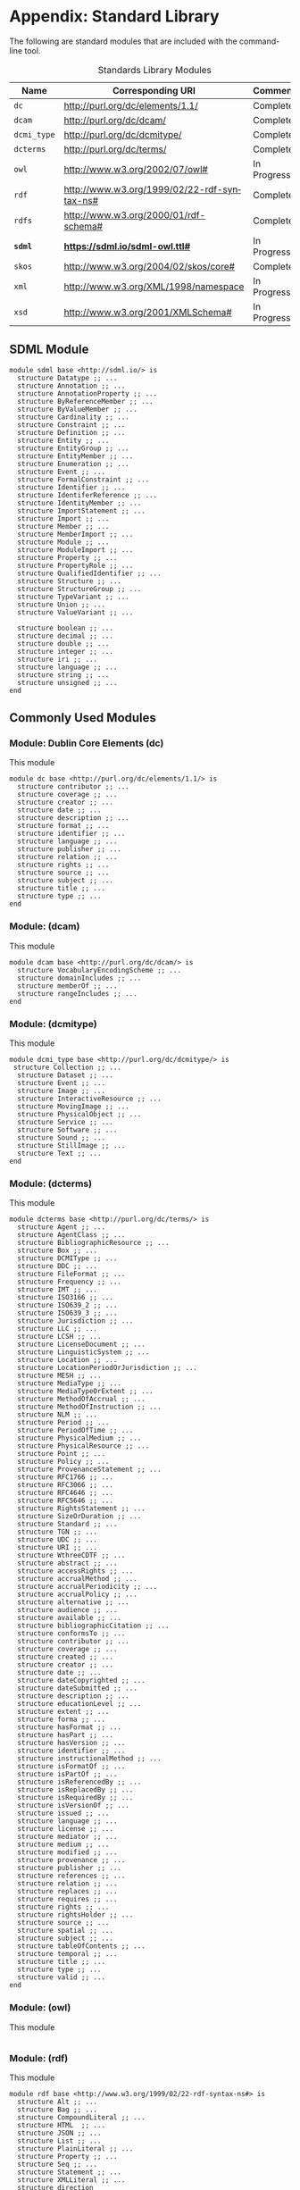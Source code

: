 #+LANGUAGE: en
#+STARTUP: overview hidestars inlineimages entitiespretty

* Appendix: Standard Library

The following are standard modules that are included with the command-line tool.

#+NAME: tbl:std-library
#+CAPTION: Standards Library Modules
| Name         | Corresponding URI                             | Comment     |
|--------------+-----------------------------------------------+-------------|
| =dc=           | <http://purl.org/dc/elements/1.1/>            | Complete    |
| =dcam=         | <http://purl.org/dc/dcam/>                    | Complete    |
| =dcmi_type=    | <http://purl.org/dc/dcmitype/>                | Complete    |
| =dcterms=      | <http://purl.org/dc/terms/>                   | Complete    |
| =owl=          | <http://www.w3.org/2002/07/owl#>              | In Progress |
| =rdf=          | <http://www.w3.org/1999/02/22-rdf-syntax-ns#> | Complete    |
| =rdfs=         | <http://www.w3.org/2000/01/rdf-schema#>       | Complete    |
| *=sdml=*       | *<https://sdml.io/sdml-owl.ttl#>*               | In Progress |
| =skos=         | <http://www.w3.org/2004/02/skos/core#>        | Complete    |
| =xml=          | <http://www.w3.org/XML/1998/namespace>        | In Progress |
| =xsd=          | <http://www.w3.org/2001/XMLSchema#>           | In Progress |

** SDML Module


#+BEGIN_SRC sdml :noeval
module sdml base <http://sdml.io/> is
  structure Datatype ;; ...
  structure Annotation ;; ...
  structure AnnotationProperty ;; ...
  structure ByReferenceMember ;; ...
  structure ByValueMember ;; ...
  structure Cardinality ;; ...
  structure Constraint ;; ...
  structure Definition ;; ...
  structure Entity ;; ...
  structure EntityGroup ;; ...
  structure EntityMember ;; ...
  structure Enumeration ;; ...
  structure Event ;; ...
  structure FormalConstraint ;; ...
  structure Identifier ;; ...
  structure IdentiferReference ;; ...
  structure IdentityMember ;; ...
  structure ImportStatement ;; ...
  structure Import ;; ...
  structure Member ;; ...
  structure MemberImport ;; ...
  structure Module ;; ...
  structure ModuleImport ;; ...
  structure Property ;; ...
  structure PropertyRole ;; ...
  structure QualifiedIdentifier ;; ...
  structure Structure ;; ...
  structure StructureGroup ;; ...
  structure TypeVariant ;; ...
  structure Union ;; ...
  structure ValueVariant ;; ...

  structure boolean ;; ...
  structure decimal ;; ...
  structure double ;; ...
  structure integer ;; ...
  structure iri ;; ...
  structure language ;; ...
  structure string ;; ...
  structure unsigned ;; ...
end
#+END_SRC

** Commonly Used Modules

*** Module: Dublin Core Elements (dc)

This module 

#+BEGIN_SRC sdml :noeval
module dc base <http://purl.org/dc/elements/1.1/> is
  structure contributor ;; ...
  structure coverage ;; ...
  structure creator ;; ...
  structure date ;; ...
  structure description ;; ...
  structure format ;; ...
  structure identifier ;; ...
  structure language ;; ...
  structure publisher ;; ...
  structure relation ;; ...
  structure rights ;; ...
  structure source ;; ...
  structure subject ;; ...
  structure title ;; ...
  structure type ;; ...
end
#+END_SRC

*** Module:  (dcam)

This module 

#+BEGIN_SRC sdml :noeval
module dcam base <http://purl.org/dc/dcam/> is
  structure VocabularyEncodingScheme ;; ...
  structure domainIncludes ;; ...
  structure memberOf ;; ...
  structure rangeIncludes ;; ...
end
#+END_SRC

*** Module:  (dcmi\under{}type)

This module 

#+BEGIN_SRC sdml :noeval
module dcmi_type base <http://purl.org/dc/dcmitype/> is
 structure Collection ;; ...
  structure Dataset ;; ...
  structure Event ;; ...
  structure Image ;; ...
  structure InteractiveResource ;; ...
  structure MovingImage ;; ...
  structure PhysicalObject ;; ...
  structure Service ;; ...
  structure Software ;; ...
  structure Sound ;; ...
  structure StillImage ;; ...
  structure Text ;; ...
end
#+END_SRC

*** Module:  (dcterms)

This module 

#+BEGIN_SRC sdml :noeval
module dcterms base <http://purl.org/dc/terms/> is
  structure Agent ;; ...
  structure AgentClass ;; ...
  structure BibliographicResource ;; ...
  structure Box ;; ...
  structure DCMIType ;; ...
  structure DDC ;; ...
  structure FileFormat ;; ...
  structure Frequency ;; ...
  structure IMT ;; ...
  structure ISO3166 ;; ...
  structure ISO639_2 ;; ...
  structure ISO639_3 ;; ...
  structure Jurisdiction ;; ...
  structure LLC ;; ...
  structure LCSH ;; ...
  structure LicenseDocument ;; ...
  structure LinguisticSystem ;; ...
  structure Location ;; ...
  structure LocationPeriodOrJurisdiction ;; ...
  structure MESH ;; ...
  structure MediaType ;; ...
  structure MediaTypeOrExtent ;; ...
  structure MethodOfAccrual ;; ...
  structure MethodOfInstruction ;; ...
  structure NLM ;; ...
  structure Period ;; ...
  structure PeriodOfTime ;; ...
  structure PhysicalMedium ;; ...
  structure PhysicalResource ;; ...
  structure Point ;; ...
  structure Policy ;; ...
  structure ProvenanceStatement ;; ...
  structure RFC1766 ;; ...
  structure RFC3066 ;; ...
  structure RFC4646 ;; ...
  structure RFC5646 ;; ...
  structure RightsStatement ;; ...
  structure SizeOrDuration ;; ...
  structure Standard ;; ...
  structure TGN ;; ...
  structure UDC ;; ...
  structure URI ;; ...
  structure WthreeCDTF ;; ...
  structure abstract ;; ...
  structure accessRights ;; ...
  structure accrualMethod ;; ...
  structure accrualPeriodicity ;; ...
  structure accrualPolicy ;; ...
  structure alternative ;; ...
  structure audience ;; ...
  structure available ;; ...
  structure bibliographicCitation ;; ...
  structure conformsTo ;; ...
  structure contributor ;; ...
  structure coverage ;; ...
  structure created ;; ...
  structure creator ;; ...
  structure date ;; ...
  structure dateCopyrighted ;; ...
  structure dateSubmitted ;; ...
  structure description ;; ...
  structure educationLevel ;; ...
  structure extent ;; ...
  structure forma ;; ...
  structure hasFormat ;; ...
  structure hasPart ;; ...
  structure hasVersion ;; ...
  structure identifier ;; ...
  structure instructionalMethod ;; ...
  structure isFormatOf ;; ...
  structure isPartOf ;; ...
  structure isReferencedBy ;; ...
  structure isReplacedBy ;; ...
  structure isRequiredBy ;; ...
  structure isVersionOf ;; ...
  structure issued ;; ...
  structure language ;; ...
  structure license ;; ...
  structure mediator ;; ...
  structure medium ;; ...
  structure modified ;; ...
  structure provenance ;; ...
  structure publisher ;; ...
  structure references ;; ...
  structure relation ;; ...
  structure replaces ;; ...
  structure requires ;; ...
  structure rights ;; ...
  structure rightsHolder ;; ...
  structure source ;; ...
  structure spatial ;; ...
  structure subject ;; ...
  structure tableOfContents ;; ...
  structure temporal ;; ...
  structure title ;; ...
  structure type ;; ...
  structure valid ;; ...
end
#+END_SRC

*** Module:  (owl)

This module 

#+BEGIN_SRC sdml :noeval
#+END_SRC

*** Module:  (rdf)

This module 

#+BEGIN_SRC sdml :noeval
module rdf base <http://www.w3.org/1999/02/22-rdf-syntax-ns#> is
  structure Alt ;; ...
  structure Bag ;; ...
  structure CompoundLiteral ;; ...
  structure HTML  ;; ...
  structure JSON ;; ...
  structure List ;; ...
  structure PlainLiteral ;; ...
  structure Property ;; ...
  structure Seq ;; ...
  structure Statement ;; ...
  structure XMLLiteral ;; ...
  structure direction
  structure first ;; ...
  structure langString ;; ...
  structure language ;; ...
  structure nil ;; ...
  structure object ;; ...
  structure predicate ;; ...
  structure rest ;; ...
  structure subject ;; ...
  structure type ;; ...
  structure value ;; ...
end
#+END_SRC

*** Module:  (rdfs)

This module 

#+BEGIN_SRC sdml :noeval
module rdfs base <http://www.w3.org/2000/01/rdf-schema#> is
  structure Class ;; ...
  structure Container ;; ...
  structure ContainerMembershipProperty  ;; ...
  structure Datatype ;; ...
  structure Literal ;; ...
  structure Resource ;; ...
  structure comment ;; ...
  structure domain ;; ...
  structure isDefinedBy ;; ...
  structure label ;; ...
  structure member ;; ...
  structure range ;; ...
  structure seeAlso ;; ...
  structure subClassOf ;; ...
  structure subPropertyOf ;; ...
end
#+END_SRC

*** Module:  (skos)

This module 

#+BEGIN_SRC sdml :noeval
module skos base <http://www.w3.org/2004/02/skos/core#> is
  structure Collection  ;; ...
  structure Concept ;; ...
  structure ConceptScheme ;; ...
  structure OrderedCollection ;; ...
  structure altLabel ;; ...
  structure broadMatch ;; ...
  structure broader ;; ...
  structure broaderTransitive ;; ...
  structure changeNote ;; ...
  structure closeMatch ;; ...
  structure definition ;; ...
  structure editorialNote ;; ...
  structure exactMatch ;; ...
  structure example ;; ...
  structure hasTopConcept ;; ...
  structure hiddenLabel ;; ...
  structure historyNote ;; ...
  structure inScheme ;; ...
  structure mappingRelation ;; ...
  structure member ;; ...
  structure memberList ;; ...
  structure narrowMatch ;; ...
  structure narrower ;; ...
  structure narrowerTransitive ;; ...
  structure notation ;; ...
  structure note ;; ...
  structure prefLabel ;; ...
  structure related ;; ...
  structure relatedMatch ;; ...
  structure scopeNote ;; ...
  structure semanticRelation ;; ...
  structure topConceptOf ;; ...
end
#+END_SRC

*** Module:  (xml)

This module 

#+BEGIN_SRC sdml :noeval
#+END_SRC

*** Module:  (xsd)

This module 

#+BEGIN_SRC sdml :noeval
#+END_SRC

** Constraint Language Library

Note that all of the predicates, relations, and functions in this section exist within the ~sdml~ module scope but
qualification is optional unless the application is ambiguous in a particular context.

*** The Type ~Type~

*Class: Type*

#+BEGIN_EXAMPLE
def Type(_) -> boolean
#+END_EXAMPLE

Returns ~true~ if the passed value is a ~Type~, else ~false~.

#+BEGIN_EXAMPLE
def is_unknown(self -> _) -> boolean
    ≔ Type(self) ⇒ self = sdml:Unknown ∨ is_unknown(type_of(self))
#+END_EXAMPLE

#+BEGIN_EXAMPLE
def name(Type) -> QualifiedIdentifier
#+END_EXAMPLE

The qualified identifier that names this type. In all cases the module portion of the name will be ~"sdml"~.

example: ~type_of(rentals:Customer) = "sdml:Entity"~

#+BEGIN_EXAMPLE
def type_of(_) -> Type
#+END_EXAMPLE

Returns the SDML type of the passed value.

example: ~type_of(rentals:Customer) = sdml:Entity~

*** Equality and Inequality

#+BEGIN_EXAMPLE
def eq(_ _) -> boolean
#+END_EXAMPLE

Returns ~true~ if the two values are equal, else ~false~.

#+BEGIN_EXAMPLE
def gt(_ _) -> boolean
#+END_EXAMPLE

Returns ~true~ if the first value is greater than the second, else ~false~.

#+BEGIN_EXAMPLE
def gte(v1 -> _ v2 -> _) -> boolean
    ≔ gt(v1 v2) ∨ eq(v1 v2)
#+END_EXAMPLE

Returns ~true~ if the first value is greater than or equal to the second, else ~false~.

#+BEGIN_EXAMPLE
def lt(v1 -> _ v2 -> _) -> boolean
    ≔ ¬gte(v1 v2)
#+END_EXAMPLE

Returns ~true~ if the first value is less than the second, else ~false~.

#+BEGIN_EXAMPLE
def lte(v1 -> _ v2 -> _) -> boolean
    ≔ ¬gt(v1 v2)
#+END_EXAMPLE

Returns ~true~ if the first value is less than or equal to the second, else ~false~.

#+BEGIN_EXAMPLE
def ne(v1 -> _ v2 -> _) -> boolean
    ≔ ¬eq(v1 v2)
#+END_EXAMPLE

Returns ~true~ if the two values are not equal, else ~false~.

*** Identifiers

*Class: Identifier*

#+BEGIN_EXAMPLE
def Identifier(self -> _) → boolean
    ≔ type_of(self) = sdml:Identifier
#+END_EXAMPLE

Returns ~true~ if the passed value is of type ~Identifier~, else ~false~.

#+BEGIN_EXAMPLE
def join(Identifier Identifer) -> QualifiedIdentifier
#+END_EXAMPLE

Return a new qualified identifier with the first parameter as the module name and the second as the member name.

*Class: QualifiedIdentifier*

#+BEGIN_EXAMPLE
def QualifiedIdentifier(self -> _) → boolean
    ≔ type_of(self) = sdml:QualifiedIdentifier
#+END_EXAMPLE

Returns ~true~ if the passed value is of type ~QualifiedIdentifier~, else ~false~.

#+BEGIN_EXAMPLE
def member(QualifiedIdentifier) -> Identifier
#+END_EXAMPLE

Return the member name part of the identifier.

#+BEGIN_EXAMPLE
def module(QualifiedIdentifier) -> Identifier
#+END_EXAMPLE

Return the module name part of the identifier.

*Union: IdentifierReference*

#+BEGIN_EXAMPLE
def IdentifierReference(self -> _) → boolean
    ≔ type_of(self) = sdml:IdentiferReference
#+END_EXAMPLE

Returns ~true~ if the passed value is of type ~IdentifierReference~, else ~false~.

#+BEGIN_EXAMPLE
def as_identifier(IdentifierReference) -> Maybe of Identifier
#+END_EXAMPLE

#+BEGIN_EXAMPLE
def as_qualified_identifier(IdentifierReference) -> Maybe of QualifiedIdentifier
#+END_EXAMPLE

#+BEGIN_EXAMPLE
def is_identifier(IdentifierReference) -> boolean
#+END_EXAMPLE

#+BEGIN_EXAMPLE
def is_qualified_identifier(IdentifierReference) -> boolean
#+END_EXAMPLE

*** Module Definition

*Class: Module*

#+BEGIN_EXAMPLE
def Module(self -> _) → boolean
    ≔ type_of(self) = sdml:Module
#+END_EXAMPLE

Returns ~true~ if the passed value is of type ~Module~, else ~false~.

#+BEGIN_EXAMPLE
def annotations(Module) -> Bag of Annotation
#+END_EXAMPLE

Returns an unordered sequence of annotations attached to this model element.

#+BEGIN_EXAMPLE
def base_uri(Module) -> Maybe of iri
#+END_EXAMPLE

#+BEGIN_EXAMPLE
def definitions(Module) -> Set of Definition
#+END_EXAMPLE

Returns an unordered, unique, sequence of variants contained within the union.

#+BEGIN_EXAMPLE
def imports(Module) -> Set of ImportStatement
#+END_EXAMPLE

Returns an unordered, unique, sequence of import statements.

#+BEGIN_EXAMPLE
def is_complete(self -> Module) -> boolean
    ≔ ∀ d ∈ definitions(self) ( is_complete(d) )
#+END_EXAMPLE

Returns ~true~ if the module definition is /complete/, else ~false~.

#+BEGIN_EXAMPLE
def name(Module) -> Identifier
#+END_EXAMPLE

Returns the identifier naming this model element.

#+BEGIN_EXAMPLE
def resolved_uri(Module) -> iri
#+END_EXAMPLE

*Union: Definition*

#+BEGIN_EXAMPLE
def Definition(self -> _) → boolean
    ≔ type_of(self) = sdml:Definition
#+END_EXAMPLE

Returns ~true~ if the passed value is of type ~Definition~, else ~false~.

#+BEGIN_EXAMPLE
def as_datatype(Definition) -> Maybe of Datatype
#+END_EXAMPLE

#+BEGIN_EXAMPLE
def as_entity(Definition) -> Maybe of Entity
#+END_EXAMPLE

#+BEGIN_EXAMPLE
def as_enumeration(Definition) -> Maybe of Enumeration
#+END_EXAMPLE

#+BEGIN_EXAMPLE
def as_event(Definition) -> Maybe of Event
#+END_EXAMPLE

#+BEGIN_EXAMPLE
def as_structure(Definition) -> Maybe of Structure
#+END_EXAMPLE

#+BEGIN_EXAMPLE
def as_property(Definition) -> Maybe of Property
#+END_EXAMPLE

#+BEGIN_EXAMPLE
def is_datatype(Definition) -> boolean
#+END_EXAMPLE

#+BEGIN_EXAMPLE
def is_entity(Definition) -> boolean
#+END_EXAMPLE

#+BEGIN_EXAMPLE
def is_enumeration(Definition) -> boolean
#+END_EXAMPLE

#+BEGIN_EXAMPLE
def is_event(Definition) -> boolean
#+END_EXAMPLE

#+BEGIN_EXAMPLE
def is_structure(Definition) -> boolean
#+END_EXAMPLE

#+BEGIN_EXAMPLE
def is_property(Definition) -> boolean
#+END_EXAMPLE

*** Imports

*Class: ImportStatement*

#+BEGIN_EXAMPLE
def ImportStatement(self -> _) → boolean
    ≔ type_of(self) = sdml:ImportStatement
#+END_EXAMPLE

Returns ~true~ if the passed value is of type ~ImportStatement~, else ~false~.

#+BEGIN_EXAMPLE
def imports(ImportStatement) -> Bag of Import
#+END_EXAMPLE

#+BEGIN_EXAMPLE
def member_imports(i -> ImportStatement)
    ≔ {i | i ∈ imports(i) ∧ MemberImport(i)}
#+END_EXAMPLE

#+BEGIN_EXAMPLE
def module_imports(i -> ImportStatement)
    ≔ {i | i ∈ imports(i) ∧ ModuleImport(i)}
#+END_EXAMPLE

*Class: Import*

#+BEGIN_EXAMPLE
def Import(self -> _) → boolean
    ≔ type_of(self) = sdml:Import
#+END_EXAMPLE

Returns ~true~ if the passed value is of type ~Import~, else ~false~.

#+BEGIN_EXAMPLE
def is_module_import(Import) -> boolean
#+END_EXAMPLE

#+BEGIN_EXAMPLE
def is_member_import(Import) -> boolean
#+END_EXAMPLE

#+BEGIN_EXAMPLE
def as_module_import(Import) -> Maybe of ModuleImport
#+END_EXAMPLE

#+BEGIN_EXAMPLE
def as_member_import(Import) -> Maybe of MemberImport
#+END_EXAMPLE

*Class: ModuleImport*

#+BEGIN_EXAMPLE
def ModuleImport(self -> _) → boolean
    ≔ type_of(self) = sdml:ModuleImport
#+END_EXAMPLE

Returns ~true~ if the passed value is of type ~ModuleImport~, else ~false~.

#+BEGIN_EXAMPLE
def module(ModuleImport) -> Identifier
#+END_EXAMPLE

*Class: MemberImport*

#+BEGIN_EXAMPLE
def MemberImport(self -> _) → boolean
    ≔ type_of(self) = sdml:MemberImport
#+END_EXAMPLE

Returns ~true~ if the passed value is of type ~MemberImport~, else ~false~.

#+BEGIN_EXAMPLE
def module(MemberImport) -> Identifier
#+END_EXAMPLE

#+BEGIN_EXAMPLE
def member(MemberImport) -> Identifier
#+END_EXAMPLE

*** Datatypes and Values

*Class: Datatype*

#+BEGIN_EXAMPLE
def Datatype(self -> _) → boolean
    ≔ type_of(self) = sdml:Datatype
#+END_EXAMPLE

Returns ~true~ if the passed value is of type ~Datatype~, else ~false~.

#+BEGIN_EXAMPLE
def annotations(Module) -> Bag of Annotation
#+END_EXAMPLE

Returns an unordered sequence of annotations attached to this model element.

#+BEGIN_EXAMPLE
def base_type(Datatype) -> Maybe of Datatype
#+END_EXAMPLE

#+BEGIN_EXAMPLE
def container(Datatype) -> Module
#+END_EXAMPLE

Returns the module that contains this model element's definition.

#+BEGIN_EXAMPLE
def name(Datatype) -> IdentifierReference
#+END_EXAMPLE

Returns the identifier naming this model element.

#+BEGIN_EXAMPLE
def qualified_name(c -> Constraint) -> Identifier
    ≔ join(name(container(c)) name(c))
#+END_EXAMPLE

Return the qualified identifier naming this model element and it's containing module.

*Datatype: decimal*

#+BEGIN_EXAMPLE
def decimal(_) → boolean
#+END_EXAMPLE

Returns ~true~ if the passed value is of type ~decimal~, else ~false~.

#+BEGIN_EXAMPLE
def whole_part(decimal) -> decimal
#+END_EXAMPLE

#+BEGIN_EXAMPLE
def decimal_part(decimal) -> decimal
#+END_EXAMPLE

#+BEGIN_EXAMPLE
def round(decimal) -> decimal
#+END_EXAMPLE

*Datatype: double*

#+BEGIN_EXAMPLE
def double(_) → boolean
#+END_EXAMPLE

Returns ~true~ if the passed value is of type ~double~, else ~false~.

#+BEGIN_EXAMPLE
def whole_part(double) -> double
#+END_EXAMPLE

#+BEGIN_EXAMPLE
def decimal_part(double) -> double
#+END_EXAMPLE

#+BEGIN_EXAMPLE
def round(double) -> double
#+END_EXAMPLE

*Datatype: integer*

#+BEGIN_EXAMPLE
def integer(_) → boolean
#+END_EXAMPLE

Returns ~true~ if the passed value is of type ~integer~, else ~false~.

*Datatype: iri*

#+BEGIN_EXAMPLE
def iri(_) → boolean
#+END_EXAMPLE

Returns ~true~ if the passed value is of type ~iri~, else ~false~.

#+BEGIN_EXAMPLE
def is_absolute(iri) → boolean
#+END_EXAMPLE

*Datatype: language*

#+BEGIN_EXAMPLE
def language(_) → boolean
#+END_EXAMPLE

Returns ~true~ if the passed value is of type ~language~, else ~false~.

#+BEGIN_EXAMPLE
def broader(languageTag languageTag) -> boolean
#+END_EXAMPLE

#+BEGIN_EXAMPLE
def language_extended_part(languageTag) -> string
#+END_EXAMPLE

#+BEGIN_EXAMPLE
def language_part(languageTag) -> string
#+END_EXAMPLE

#+BEGIN_EXAMPLE
def narrower(languageTag languageTag) -> boolean
#+END_EXAMPLE

#+BEGIN_EXAMPLE
def region_part(languageTag) -> string
#+END_EXAMPLE

#+BEGIN_EXAMPLE
def script_part(languageTag) -> string
#+END_EXAMPLE

*Datatype: string*

#+BEGIN_EXAMPLE
def string(_) → boolean
#+END_EXAMPLE

Returns ~true~ if the passed value is of type ~string~, else ~false~.

#+BEGIN_EXAMPLE
def contains(string sub -> string) -> boolean
#+END_EXAMPLE

Returns ~true~ if the value of the second string is contained within the first, else ~false~.

#+BEGIN_EXAMPLE
def eq_ci(string string) -> boolean
#+END_EXAMPLE

#+BEGIN_EXAMPLE
def into_list(string) -> List of unsigned
#+END_EXAMPLE

Returns a new list where each element is the Unicode code-point of a character in the input string.

#+BEGIN_EXAMPLE
def join(string string) -> string
#+END_EXAMPLE

Return a new string which is the concatenation of the two input strings.

#+BEGIN_EXAMPLE
def language_part(string) -> Maybe of language
#+END_EXAMPLE

#+BEGIN_EXAMPLE
def length(string) -> integer
#+END_EXAMPLE

#+BEGIN_EXAMPLE
def matches(string regex -> string) -> boolean
#+END_EXAMPLE

#+BEGIN_EXAMPLE
def ne_ci(string string) -> boolean
#+END_EXAMPLE

#+BEGIN_EXAMPLE
def prefix(string prefix -> string) -> boolean
#+END_EXAMPLE

Returns ~true~ if the first string starts with the value of the second, else ~false~.

#+BEGIN_EXAMPLE
def quoted_part(string) -> string
#+END_EXAMPLE

#+BEGIN_EXAMPLE
def suffix(string suffix -> string) -> boolean
#+END_EXAMPLE

Returns ~true~ if the first string ends with the value of the second, else ~false~.

*Datatype: unsigned*

#+BEGIN_EXAMPLE
def unsigned(_) → boolean
#+END_EXAMPLE

Returns ~true~ if the passed value is of type ~unsigned~, else ~false~.

#+BEGIN_EXAMPLE
def into_integer(unsigned) -> integer
#+END_EXAMPLE

*** Sequence Types

*Class: Sequence*

#+BEGIN_EXAMPLE
def Sequence(self -> _) → boolean
    ≔ type_of(self) = sdml:Sequence
#+END_EXAMPLE

Returns ~true~ if the value is of type ~Sequence~ or any sub-type of ~Sequence~, else ~false~.

#+BEGIN_EXAMPLE
def contains(s → Sequence of _ t → element of _) → boolean
    ≔ ¬is_empty({ e | e ∈ s ∧ e = t})
#+END_EXAMPLE

Returns ~true~ if the sequence ~s~ contains the element ~t~, else ~false~.

#+BEGIN_EXAMPLE
def count(Sequence of _) → unsigned
#+END_EXAMPLE

Returns the number of elements in the sequence.

#+BEGIN_EXAMPLE
def into_bag(seq → Sequence of _) → Bag of _
#+END_EXAMPLE

Transforms the input sequence into a ~Bag~, this *may* remove ordering and uniqueness constraints from the input sequence
but *will not* remove any elements.

#+BEGIN_EXAMPLE
def into_list(seq → Sequence of _) → List of _
#+END_EXAMPLE

Transforms the input sequence into a ~List~, this *may* add ordering and remove uniqueness constraints from the input sequence
but *will not* remove any elements.

#+BEGIN_EXAMPLE
def into_ordered_set(seq → Sequence of _) → OrderedSet of _
#+END_EXAMPLE

Transforms the input sequence into a ~OrderedSet~, this *may* add both ordering and uniqueness constraints to the input sequence
and *will* remove duplicate elements.

#+BEGIN_EXAMPLE
def into_set(seq → Sequence of _) → Set of _
#+END_EXAMPLE

Transforms the input sequence into a ~Set~, this *may* remove ordering and add uniqueness constraints to the input sequence
and *will* remove duplicate elements.

#+BEGIN_EXAMPLE
def is_empty(seq → Sequence of _) → boolean
    ≔ count(seq) = 0
#+END_EXAMPLE

Return ~true~ if the sequence has no elements, else ~false~.

#+BEGIN_EXAMPLE
def is_ordered(t → Type) → boolean
    ≔ t = List ∨ t = OrderedSet
#+END_EXAMPLE

Returns ~true~ if the provided type ~t~ is an ordered sequence, else ~false~.

#+BEGIN_EXAMPLE
def is_unique(t → Type) → boolean
    ≔ t = Set ∨ t = OrderedSet
#+END_EXAMPLE

Returns ~true~ if the provided type ~t~ is a sequence that guarantees uniqueness of elements, else ~false~.

#+BEGIN_EXAMPLE
def join(Sequence of _ sep -> string) → string
#+END_EXAMPLE

Return a new string where the string form of each value in the sequence is concatenated with the value of the string
placed between each.

Example: ~join([1 2 3] ",") = "1,2,3"~

*Class: Bag*

#+BEGIN_EXAMPLE
def Bag(self -> _) → boolean
    ≔ type_of(self) = sdml:Bag
#+END_EXAMPLE

Returns ~true~ if the passed value is of type ~Bag~, else ~false~.

#+BEGIN_EXAMPLE
def order(Bag of _) -> List of _
#+END_EXAMPLE

*Class: List*

#+BEGIN_EXAMPLE
def List(self -> _) → boolean
    ≔ type_of(self) = sdml:List
#+END_EXAMPLE

Returns ~true~ if the passed value is of type ~List~, else ~false~.

#+BEGIN_EXAMPLE
def drop(List of _ count -> unsigned) -> List of _
#+END_EXAMPLE

#+BEGIN_EXAMPLE
def get(List of _ index -> unsigned) -> _
#+END_EXAMPLE

#+BEGIN_EXAMPLE
def order(List of _) -> List of _
#+END_EXAMPLE

#+BEGIN_EXAMPLE
def reverse(List of _) -> List of _
#+END_EXAMPLE

#+BEGIN_EXAMPLE
def slice(List of _ start -> unsigned count -> unsigned) -> List of _
#+END_EXAMPLE

#+BEGIN_EXAMPLE
def take(List of _ count -> unsigned) -> List of _
#+END_EXAMPLE

*Class: Maybe*

#+BEGIN_EXAMPLE
def Maybe(self -> _) → boolean
    ≔ type_of(self) = sdml:Maybe
#+END_EXAMPLE

Returns ~true~ if the passed value is of type ~Maybe~, else ~false~.

*Class: OrderedSet*

#+BEGIN_EXAMPLE
def OrderedSet(self) → boolean
    ≔ type_of(self) = sdml:OrderedSet
#+END_EXAMPLE

Returns ~true~ if the passed value is of type ~OrderedSet~, else ~false~.

#+BEGIN_EXAMPLE
drop(OrderedSet of _ count -> unsigned) -> OrderedSet of _
#+END_EXAMPLE

#+BEGIN_EXAMPLE
get(OrderedSet of _ index -> unsigned) -> _
#+END_EXAMPLE

#+BEGIN_EXAMPLE
intersection(lhs -> OrderedSet of _ rhs -> OrderedSet of _) -> OrderedSet of _
#+END_EXAMPLE

#+BEGIN_EXAMPLE
is_strict_subset(lhs -> OrderedSet of _ rhs -> OrderedSet of _) -> boolean
    ≔ is_subset(lhs rhs) ∧ ¬eq(lhs rhs)
#+END_EXAMPLE

#+BEGIN_EXAMPLE
is_strict_superset(lhs -> OrderedSet of _ rhs -> OrderedSet of _) -> boolean
    ≔ is_superset(lhs rhs) ∧ ¬eq(lhs rhs)
#+END_EXAMPLE

#+BEGIN_EXAMPLE
is_subset(lhs -> OrderedSet of _ rhs -> OrderedSet of _) -> boolean
#+END_EXAMPLE

#+BEGIN_EXAMPLE
is_superset(lhs -> OrderedSet of _ rhs -> OrderedSet of _) -> boolean
#+END_EXAMPLE

#+BEGIN_EXAMPLE
minus -> OrderedSet of _ rhs -> OrderedSet of _) -> OrderedSet of _
#+END_EXAMPLE

#+BEGIN_EXAMPLE
reverse(OrderedSet of _) -> OrderedSet of _
#+END_EXAMPLE

#+BEGIN_EXAMPLE
slice(OrderedSet of _ start -> unsigned count -> unsigned) -> OrderedSet of _
#+END_EXAMPLE

#+BEGIN_EXAMPLE
take(OrderedSet of _ count -> unsigned) -> OrderedSet of _
#+END_EXAMPLE

#+BEGIN_EXAMPLE
union(OrderedSet of _ rhs -> OrderedSet of _) -> OrderedSet of _
#+END_EXAMPLE

*Class: Set*

#+BEGIN_EXAMPLE
def Set(self -> _) → boolean
    ≔ type_of(self) = sdml:Set
#+END_EXAMPLE

Returns ~true~ if the passed value is of type ~Set~, else ~false~.

#+BEGIN_EXAMPLE
intersection(lhs -> Set of _ rhs -> Set of _) -> Set of _
#+END_EXAMPLE

#+BEGIN_EXAMPLE
is_strict_subset(lhs -> Set of _ rhs -> Set of _) -> boolean
    ≔ is_subset(lhs rhs) ∧ ¬eq(lhs rhs)
#+END_EXAMPLE

#+BEGIN_EXAMPLE
is_strict_superset(lhs -> Set of _ rhs -> Set of _) -> boolean
    ≔ is_superset(lhs rhs) ∧ ¬eq(lhs rhs)
#+END_EXAMPLE

#+BEGIN_EXAMPLE
is_subset(lhs -> Set of _ rhs -> Set of _) -> boolean
#+END_EXAMPLE

#+BEGIN_EXAMPLE
is_superset(lhs -> Set of _ rhs -> Set of _) -> boolean
#+END_EXAMPLE

#+BEGIN_EXAMPLE
minus(lhs -> Set of _ rhs -> Set of _) -> Set of _
#+END_EXAMPLE

#+BEGIN_EXAMPLE
order(Set of _) -> OrderedSet of _
#+END_EXAMPLE

#+BEGIN_EXAMPLE
union(lhs -> Set of _ rhs -> Set of _) -> Set of _
#+END_EXAMPLE

*** Annotations

*Class Annotation*

#+BEGIN_EXAMPLE
def Annotation(self -> _) → boolean
    ≔ type_of(self) = sdml:Annotation
#+END_EXAMPLE

Returns ~true~ if the passed value is of type ~Annotation~, else ~false~.

#+BEGIN_EXAMPLE
def as_annotation_property(Annotation) -> Maybe of AnnotationProperty
#+END_EXAMPLE

#+BEGIN_EXAMPLE
def as_constraint(Annotation) -> Maybe of Constraint
#+END_EXAMPLE

#+BEGIN_EXAMPLE
def is_annotation_property(Annotation) -> boolean
#+END_EXAMPLE

#+BEGIN_EXAMPLE
def is_constraint(Annotation) -> boolean
#+END_EXAMPLE

*Class AnnotationProperty*

#+BEGIN_EXAMPLE
def AnnotationProperty(self -> _) → boolean
    ≔ type_of(self) = sdml:AnnotationProperty
#+END_EXAMPLE

Returns ~true~ if the passed value is of type ~AnnotationProperty~, else ~false~.

#+BEGIN_EXAMPLE
def container(Member) -> ModelElement
#+END_EXAMPLE

Returns the model element that contains this annotation assertion.

#+BEGIN_EXAMPLE
def name(AnnotationProperty) -> IdentiferReference
#+END_EXAMPLE

Returns the identifier naming this model element.

#+BEGIN_EXAMPLE
def value(AnnotationProperty) -> Value
#+END_EXAMPLE

*Class Constraint*

#+BEGIN_EXAMPLE
def Constraint(self -> _) → boolean
    ≔ type_of(self) = sdml:Constraint
#+END_EXAMPLE

Returns ~true~ if the passed value is of type ~Constraint~, else ~false~.

#+BEGIN_EXAMPLE
def as_formal(Constraint) -> Maybe of FormalConstraint
#+END_EXAMPLE

#+BEGIN_EXAMPLE
def as_informal(Constraint) -> Maybe of string
#+END_EXAMPLE

#+BEGIN_EXAMPLE
def container(Member) -> ModelElement
#+END_EXAMPLE

Returns the model element that contains this annotation assertion.

#+BEGIN_EXAMPLE
def is_formal(Constraint) -> boolean
#+END_EXAMPLE

#+BEGIN_EXAMPLE
def is_informal(Constraint) -> boolean
#+END_EXAMPLE

#+BEGIN_EXAMPLE
def name(Constraint) -> Identifier
#+END_EXAMPLE

Returns the identifier naming this model element.

*Annotation Collections*

#+BEGIN_EXAMPLE
def annotation_properties(as -> Bag of Annotation)
    ≔ {a | a ∈ as ∧ AnnotationProperty(a)}
#+END_EXAMPLE

#+BEGIN_EXAMPLE
def constraints(as - > Bag of Annotation)
    ≔ {a | a ∈ as ∧ Constraint(a)}
#+END_EXAMPLE

*** Structured Type Members

*Class: Member*

#+BEGIN_EXAMPLE
def Member(self -> _) → boolean
    ≔ type_of(self) = sdml:Member
#+END_EXAMPLE

Returns ~true~ if the passed value is of type ~Member~, else ~false~.

#+BEGIN_EXAMPLE
def annotations(Member) -> Bag of Annotation
#+END_EXAMPLE

Returns an unordered sequence of annotations attached to this model element.

#+BEGIN_EXAMPLE
def container(Member) -> Type
#+END_EXAMPLE

Returns the container type that contains this member's definition.

#+BEGIN_EXAMPLE
def is_complete(self -> Member) -> boolean
    ≔ ¬Unknown(type_of(self))
#+END_EXAMPLE

#+BEGIN_EXAMPLE
def name(Member) -> Identifier
#+END_EXAMPLE

Returns the identifier naming this model element.

#+BEGIN_EXAMPLE
def target_type(Member) -> Type
#+END_EXAMPLE

*Class: IdentityMember*

#+BEGIN_EXAMPLE
def IdentityMember(self -> _) → boolean
    ≔ type_of(self) = sdml:IdentityMember
#+END_EXAMPLE

Returns ~true~ if the passed value is of type ~IdentityMember~, else ~false~.

*Class: ByReferenceMember*

#+BEGIN_EXAMPLE
def ByReferenceMember(self -> _) → boolean
    ≔ type_of(self) = sdml:ByReferenceMember
#+END_EXAMPLE

Returns ~true~ if the passed value is of type ~ByReferenceMember~, else ~false~.

*Class: ByValueMember*

#+BEGIN_EXAMPLE
def ByValueMember(self -> _) → boolean
    ≔ type_of(self) = sdml:ByValueMember
#+END_EXAMPLE

Returns ~true~ if the passed value is of type ~ByValueMember~, else ~false~.

*Class: Cardinality*

#+BEGIN_EXAMPLE
def Cardinality(self -> _) → boolean
    ≔ type_of(self) = sdml:Cardinality
#+END_EXAMPLE

Returns ~true~ if the passed value is of type ~Cardinality~, else ~false~.

#+BEGIN_EXAMPLE
def is_optional(c -> Cardinality) -> boolean
    ≔ min(c) = 0 ∧ eq(max(c) 1)
#+END_EXAMPLE

#+BEGIN_EXAMPLE
def is_range(Cardinality) -> boolean
#+END_EXAMPLE

#+BEGIN_EXAMPLE
def is_range_unbounded(c -> Cardinality) -> boolean
    ≔ is_range(c) ∧ is_empty(max(c))
#+END_EXAMPLE

#+BEGIN_EXAMPLE
def max(Cardinality) -> Maybe of unsigned
#+END_EXAMPLE

#+BEGIN_EXAMPLE
def min(Cardinality) -> unsigned
#+END_EXAMPLE

*** Entities

*Class: Entity*

#+BEGIN_EXAMPLE
def Entity(self -> _) → boolean
    ≔ type_of(self) = sdml:Entity
#+END_EXAMPLE

Returns ~true~ if the passed value is of type ~Entity~, else ~false~.

#+BEGIN_EXAMPLE
def annotations(Entity) -> Bag of Annotation
#+END_EXAMPLE

Returns an unordered sequence of annotations attached to this model element.

#+BEGIN_EXAMPLE
def container(Entity) -> Module
#+END_EXAMPLE

Returns the module that contains this model element's definition.

#+BEGIN_EXAMPLE
def flat_members(Entity) -> Set of EntityMember
#+END_EXAMPLE

Returns an unordered, unique, sequence of members contained within the entity.

#+BEGIN_EXAMPLE
def groups(Entity) -> Set of EntityGroup
#+END_EXAMPLE

Returns an unordered, unique, sequence of members contained within the entity.

#+BEGIN_EXAMPLE
def identity(Entity) -> IdentityMember
#+END_EXAMPLE

Returns the identity member for this entity.

#+BEGIN_EXAMPLE
def is_complete(self -> Structure) -> boolean
    ≔ has_body(self)
    ∧ ∀ member ∈ flat_members(self) (is_complete(member))
#+END_EXAMPLE

Returns ~true~ if the entity definition is /complete/, else ~false~.

#+BEGIN_EXAMPLE
def members(Entity) -> Set of EntityMember
#+END_EXAMPLE

Returns an unordered, unique, sequence of members contained within the entity.

#+BEGIN_EXAMPLE
def name(Entity) -> Identifier
#+END_EXAMPLE

Returns the identifier naming this model element.

#+BEGIN_EXAMPLE
def qualified_name(self -> Constraint) -> Identifier
    ≔ join(name(container(self)) name(self))
#+END_EXAMPLE

Return the qualified identifier naming this model element and it's containing module.

*Class: EntityGroup*

#+BEGIN_EXAMPLE
def EntityGroup(self -> _) → boolean
    ≔ type_of(self) = sdml:EntityGroup
#+END_EXAMPLE

Returns ~true~ if the passed value is of type ~EntityGroup~, else ~false~.

#+BEGIN_EXAMPLE
def annotations(EntityGroup) -> Bag of Annotation
#+END_EXAMPLE

Returns an unordered sequence of annotations attached to this model element.

#+BEGIN_EXAMPLE
def container(EntityGroup) -> Entity
#+END_EXAMPLE

Returns the entity that contains group's definition.

#+BEGIN_EXAMPLE
def is_complete(self -> Structure) -> boolean
    ∀ member ∈ members(self) (is_complete(member))
#+END_EXAMPLE

Returns ~true~ if the entity group is /complete/, else ~false~.

#+BEGIN_EXAMPLE
def members(EntityGroup) -> Set of EntityMember
#+END_EXAMPLE

Returns an unordered, unique, sequence of variants contained within the union.

*Union: EntityMember*

#+BEGIN_EXAMPLE
def EntityMember(self -> _) → boolean
    ≔ type_of(self) = sdml:EntityMember
#+END_EXAMPLE

Returns ~true~ if the passed value is of type ~EntityMember~, else ~false~.

#+BEGIN_EXAMPLE
def as_by_reference(EntityMember) -> Maybe of ByReferenceMember
#+END_EXAMPLE

#+BEGIN_EXAMPLE
def as_by_value(EntityMember) -> Maybe of ByValueMember
#+END_EXAMPLE

#+BEGIN_EXAMPLE
def is_by_reference(EntityMember) -> boolean
#+END_EXAMPLE

#+BEGIN_EXAMPLE
def is_by_value(EntityMember) -> boolean
#+END_EXAMPLE

*** Entity Events

*Class: Event*

#+BEGIN_EXAMPLE
def Event(self -> _) → boolean
    ≔ type_of(self) = sdml:Event
#+END_EXAMPLE

Returns ~true~ if the passed value is of type ~Event~, else ~false~.

#+BEGIN_EXAMPLE
def annotations(Event) -> Bag of Annotation
#+END_EXAMPLE

Returns an unordered sequence of annotations attached to this model element.

#+BEGIN_EXAMPLE
def container(Event) -> Module
#+END_EXAMPLE

Returns the module that contains this model element's definition.

#+BEGIN_EXAMPLE
def flat_members(Event) -> Set of ByValueMember
#+END_EXAMPLE

Returns an unordered, unique, sequence of members contained within the event.

#+BEGIN_EXAMPLE
def groups(Event) -> Set of StructureGroup
#+END_EXAMPLE

Returns an unordered, unique, sequence of groups contained within the event.

#+BEGIN_EXAMPLE
def is_complete(self -> Event) -> boolean
    ≔ has_body(self)
    ∧ ∀ member ∈ flat_members(self) (is_complete(member))
#+END_EXAMPLE

Returns ~true~ if the structure definition is /complete/, else ~false~.

#+BEGIN_EXAMPLE
def members(Event) -> Set of ByValueMember
#+END_EXAMPLE

Returns an unordered, unique, sequence of members contained within the event.

#+BEGIN_EXAMPLE
def name(Event) -> Identifier
#+END_EXAMPLE

Returns the identifier naming this model element.

#+BEGIN_EXAMPLE
def qualified_name(c -> Constraint) -> Identifier
    ≔ join(name(container(c)) name(c))
#+END_EXAMPLE

Return the qualified identifier naming this model element and it's containing module.

#+BEGIN_EXAMPLE
def source(Event) -> IdentifierReference
#+END_EXAMPLE

*** Enumerations

*Class: Enumeration*

#+BEGIN_EXAMPLE
def Enumeration(self -> _) → boolean
    ≔ type_of(self) = sdml:Enumeration
#+END_EXAMPLE

Returns ~true~ if the passed value is of type ~Enumeration~, else ~false~.

#+BEGIN_EXAMPLE
def annotations(Enumeration) -> Bag of Annotation
#+END_EXAMPLE

Returns an unordered sequence of annotations attached to this model element.

#+BEGIN_EXAMPLE
def container(Enumeration) -> Module
#+END_EXAMPLE

Returns the module that contains this model element's definition.

#+BEGIN_EXAMPLE
def is_complete(self -> Enumeration) -> boolean
    ≔ has_body(self)
#+END_EXAMPLE

Returns ~true~ if the enumeration definition is /complete/, else ~false~.

#+BEGIN_EXAMPLE
def name(Enumeration) -> Identifier
#+END_EXAMPLE

Returns the identifier naming this model element.

#+BEGIN_EXAMPLE
def qualified_name(self -> Constraint) -> Identifier
    ≔ join(name(container(self)) name(self))
#+END_EXAMPLE

Return the qualified identifier naming this model element and it's containing module.

#+BEGIN_EXAMPLE
def variants(Enumeration) -> OrderedSet of ValueVariant
#+END_EXAMPLE

Returns an ordered, unique, sequence of variants contained within the enumeration.

*Class: ValueVariant*

#+BEGIN_EXAMPLE
def ValueVariant(self -> _) → boolean
    ≔ type_of(self) = sdml:ValueVariant
#+END_EXAMPLE

Returns ~true~ if the passed value is of type ~ValueVariant~, else ~false~.

#+BEGIN_EXAMPLE
def annotations(ValueVariant) -> Bag of Annotation
#+END_EXAMPLE

Returns an unordered sequence of annotations attached to this model element.

#+BEGIN_EXAMPLE
def container(ValueVariant) -> Enumeration
#+END_EXAMPLE

Returns the enumeration that contains this variant's definition.

#+BEGIN_EXAMPLE
def name(ValueVariant) -> Identifier
#+END_EXAMPLE

Returns the identifier naming this model element.

#+BEGIN_EXAMPLE
def value(ValueVariant) -> integer
#+END_EXAMPLE

*** Structures

*Class: Structure*

#+BEGIN_EXAMPLE
def Structure(self -> _) → boolean
    ≔ type_of(self) = sdml:Structure
#+END_EXAMPLE

Returns ~true~ if the passed value is of type ~Structure~, else ~false~.

#+BEGIN_EXAMPLE
def annotations(Structure) -> Bag of Annotation
#+END_EXAMPLE

Returns an unordered sequence of annotations attached to this model element.

#+BEGIN_EXAMPLE
def container(Structure) -> Module
#+END_EXAMPLE

Returns the module that contains this model element's definition.

#+BEGIN_EXAMPLE
def flat_members(Structure) -> Set of ByValueMember
#+END_EXAMPLE

Returns an unordered, unique, sequence of members contained within the structure and all of it's groups.

#+BEGIN_EXAMPLE
def groups(Structure) -> Set of StructureGroup
#+END_EXAMPLE

Returns an unordered, unique, sequence of groups contained within the structure.

#+BEGIN_EXAMPLE
def is_complete(self -> Structure) -> boolean
    ≔ has_body(self)
    ∧ ∀ member ∈ flat_members(self) (is_complete(member))
#+END_EXAMPLE

Returns ~true~ if the structure definition is /complete/, else ~false~.

#+BEGIN_EXAMPLE
def members(Structure) -> Set of ByValueMember
#+END_EXAMPLE

Returns an unordered, unique, sequence of members contained within the structure.

#+BEGIN_EXAMPLE
def name(Structure) -> Identifier
#+END_EXAMPLE

Returns the identifier naming this model element.

#+BEGIN_EXAMPLE
def qualified_name(self -> Structure) -> Identifier
    ≔ join(name(container(self)) name(self))
#+END_EXAMPLE

Return the qualified identifier naming this model element and it's containing module.

*Class: StructureGroup*

#+BEGIN_EXAMPLE
def StructureGroup(self -> _) → boolean
    ≔ type_of(self) = sdml:StructureGroup
#+END_EXAMPLE

Returns ~true~ if the passed value is of type ~StructureGroup~, else ~false~.

#+BEGIN_EXAMPLE
def annotations(StructureGroup) -> Bag of Annotation
#+END_EXAMPLE

Returns an unordered sequence of annotations attached to this model element.

#+BEGIN_EXAMPLE
def container(StructureGroup) -> Structure
#+END_EXAMPLE

Returns the structure that contains this group's definition.

#+BEGIN_EXAMPLE
def is_complete(self -> StructureGroup) -> boolean
    ≔ ∀ member ∈ members(self) (is_complete(member))
#+END_EXAMPLE

Returns ~true~ if the structure group is /complete/, else ~false~.

#+BEGIN_EXAMPLE
def members(StructureGroup) -> Set of ByValueMember
#+END_EXAMPLE

Returns an unordered, unique, sequence of members contained within the structure group.

*** Disjoint Unions

*Class: Union*

#+BEGIN_EXAMPLE
def Union(self -> _) → boolean
    ≔ type_of(self) = sdml:Union
#+END_EXAMPLE

Returns ~true~ if the passed value is of type ~Union~, else ~false~.

#+BEGIN_EXAMPLE
def annotations(Union) -> Bag of Annotation
#+END_EXAMPLE

Returns an unordered sequence of annotations attached to this model element.

#+BEGIN_EXAMPLE
def container(Union) -> Module
#+END_EXAMPLE

Returns the module that contains this model element's definition.

#+BEGIN_EXAMPLE
def is_complete(self -> Union) -> boolean
    ≔ has_body(self)
#+END_EXAMPLE

Returns ~true~ if the union definition is /complete/, else ~false~.

#+BEGIN_EXAMPLE
def name(Union) -> Identifier
#+END_EXAMPLE

Returns the identifier naming this model element.

#+BEGIN_EXAMPLE
def qualified_name(self -> Union) -> Identifier
    ≔ join(name(container(self)) name(self))
#+END_EXAMPLE

Return the qualified identifier naming this model element and it's containing module.

#+BEGIN_EXAMPLE
def variants(Union) -> Set of TypeVariant
#+END_EXAMPLE

Returns an unordered, unique, sequence of variants contained within the union.

*Class: TypeVariant*

#+BEGIN_EXAMPLE
def TypeVariant(self -> _) → boolean
    ≔ type_of(self) = sdml:TypeVariant
#+END_EXAMPLE

Returns ~true~ if the passed value is of type ~TypeVariant~, else ~false~.

#+BEGIN_EXAMPLE
def annotations(TypeVariant) -> Bag of Annotation
#+END_EXAMPLE

Returns an unordered sequence of annotations attached to this model element.

#+BEGIN_EXAMPLE
def container(TypeVariant) -> Union
#+END_EXAMPLE

Returns the union that contains this variant's definition.

#+BEGIN_EXAMPLE
def is_renamed(PropertyRole) -> boolean
#+END_EXAMPLE

Returns ~true~ if variant has a rename clause, else ~false~.

#+BEGIN_EXAMPLE
def name(TypeVariant) -> Identifier
#+END_EXAMPLE

Returns the identifier naming this model element, this identifier *must* refer to a type definition.

#+BEGIN_EXAMPLE
def renamed_as(PropertyRole) -> Maybe of Identifier
#+END_EXAMPLE

Returns the identifier representing the new name of the variant.

*** Property Definitions

*Class: Property*

#+BEGIN_EXAMPLE
def Property(self -> _) → boolean
    ≔ type_of(self) = sdml:Property
#+END_EXAMPLE

Returns ~true~ if the passed value is of type ~Property~, else ~false~.

#+BEGIN_EXAMPLE
def annotations(Property) -> Bag of Annotation
#+END_EXAMPLE

Returns an unordered sequence of annotations attached to this model element.

#+BEGIN_EXAMPLE
def container(Property) -> Module
#+END_EXAMPLE

Returns the module that contains this model element's definition.

#+BEGIN_EXAMPLE
def is_complete(self -> Property) -> boolean
    ≔ self.body.present ∧ ∀ role in self.roles ( role.is_complete )
#+END_EXAMPLE

Returns ~true~ if the property definition is /complete/, else ~false~.

#+BEGIN_EXAMPLE
def name(Property) -> Identifier
#+END_EXAMPLE

Returns the identifier naming this model element.

#+BEGIN_EXAMPLE
def qualified_name(self -> Property) -> Identifier
    ≔ join(name(container(self)) name(self))
#+END_EXAMPLE

Return the qualified identifier naming this model element and it's containing module.

#+BEGIN_EXAMPLE
def roles(Property) -> Set of PropertyRole
#+END_EXAMPLE

Returns an unordered set of roles defined within this property.

*Class: Property Role*

#+BEGIN_EXAMPLE
def PropertyRole(self -> _) → boolean
    ≔ type_of(self) = sdml:PropertyRole
#+END_EXAMPLE

Returns ~true~ if the passed value is of type ~PropertyRole~, else ~false~.

#+BEGIN_EXAMPLE
def annotations(PropertyRole) -> Bag of Annotation
#+END_EXAMPLE

Returns an unordered sequence of annotations attached to this model element.

#+BEGIN_EXAMPLE
def container(PropertyRole) -> Property
#+END_EXAMPLE

Returns the property that contains this role's definition.

#+BEGIN_EXAMPLE
def is_complete(self -> PropertyRole) -> boolean
    ≔ ne(type_of(self) Unknown)
#+END_EXAMPLE

Returns ~true~ if the property role definition is /complete/, else ~false~.

#+BEGIN_EXAMPLE
def name(PropertyRole) -> Identifier
#+END_EXAMPLE

Returns the identifier naming this model element.

#+BEGIN_EXAMPLE
def source_cardinality(PropertyRole) -> Maybe of Cardinality
#+END_EXAMPLE

#+BEGIN_EXAMPLE
def target_type(PropertyRole) -> Type
#+END_EXAMPLE

#+BEGIN_EXAMPLE
def target_cardinality(PropertyRole) -> Cardinality
#+END_EXAMPLE

*** Formal Constraints

TBD

*Class: FormalConstraint*

#+BEGIN_EXAMPLE
def FormalConstraint(_) -> boolean
    ≔ type_of(self) = sdml:FormalConstraint
#+END_EXAMPLE

Returns ~true~ if the passed value is of type ~FormalConstraint~, else ~false~.

#+BEGIN_EXAMPLE
def environment(FormalConstraint) -> Maybe of ConstraintEnvironment
#+END_EXAMPLE

#+BEGIN_EXAMPLE
def sentence(FormalConstraint) -> ConstraintSentence
#+END_EXAMPLE

*** Constraint Sentences

*Class: AtomicSentence*

TBD

#+BEGIN_EXAMPLE
def predicate(AtomicSentence) -> Term
#+END_EXAMPLE

#+BEGIN_EXAMPLE
def arguments(AtomicSentence) -> List of Term
#+END_EXAMPLE

*Union: BindingFromSequence*

TBD

*Class: BindingFromType*

TBD

*Union: BindingTarget*

TBD

*Enumeration: BinaryOperation*

TBD

#+BEGIN_EXAMPLE
BinaryOperation::Conjunction = 1
#+END_EXAMPLE

#+BEGIN_EXAMPLE
BinaryOperation::Disjunction = 2
#+END_EXAMPLE

#+BEGIN_EXAMPLE
BinaryOperation::ExclusiveDisjunction = 3
#+END_EXAMPLE

#+BEGIN_EXAMPLE
BinaryOperation::Implication = 4
#+END_EXAMPLE

#+BEGIN_EXAMPLE
BinaryOperation::Biconditional = 5
#+END_EXAMPLE

*Class: BinarySentence*

TBD

*Union: BooleanSentence*

TBD

*Union: ConstraintSentence*

TBD

*Class: EquationSentence*

TBD

#+BEGIN_EXAMPLE
def left_hand_side(EquationSentence) -> Term
#+END_EXAMPLE

#+BEGIN_EXAMPLE
def right_hand_side(EquationSentence) -> Term
#+END_EXAMPLE

*Class: Negation*

TBD

*Union: QuantifiedSentence*

TBD

*Class: QuantifierBinding*

TBD

*Enumeration: QuantifierKind*

#+BEGIN_EXAMPLE
QuantifierKind::Existential = 1
#+END_EXAMPLE

#+BEGIN_EXAMPLE
QuantifierKind::Universal = 2
#+END_EXAMPLE

*Union: SimpleSentence*

TBD

*** Constraint Terms

*Class: BinaryExpression*

TBD

*Union: BooleanExpression*

TBD

*Union: Expression*

TBD

*Class: ExpressionBinding*

TBD

*Class: ExpressionNegation*

TBD

*Class: FunctionalTerm*

TBD

*Class: ListOfPredicateValues*

TBD

*Class: NamePath*

TBD

*Union: PredicateValue*

TBD

*Union: ReturnValues*

TBD

*Class: SequenceComprehension*

TBD

*Union: Term*

TBD

*** Constraint Environment

*Class: ConstraintEnvironment*

#+BEGIN_EXAMPLE
def ConstraintEnvironment(_) -> boolean
    ≔ type_of(self) = sdml:ConstraintEnvironment
#+END_EXAMPLE

Returns ~true~ if the passed value is of type ~ConstraintEnvironment~, else ~false~.

#+BEGIN_EXAMPLE
def bindings(ConstraintEnvironment) -> List of EnvironmentBinding
#+END_EXAMPLE

*Class: CollectionType*

#+BEGIN_EXAMPLE
def CollectionType(_) -> boolean
    ≔ type_of(self) = sdml:CollectionType
#+END_EXAMPLE

Returns ~true~ if the passed value is of type ~CollectionType~, else ~false~.

#+BEGIN_EXAMPLE
def sequence(CollectionType) -> Type
#+END_EXAMPLE

#+BEGIN_EXAMPLE
def element(CollectionType) -> Maybe of Type
#+END_EXAMPLE

*Class: EnvironmentBinding*

#+BEGIN_EXAMPLE
def EnvironmentBinding(_) -> boolean
    ≔ type_of(self) = sdml:EnvironmentBinding
#+END_EXAMPLE

Returns ~true~ if the passed value is of type ~EnvironmentBinding~, else ~false~.

#+BEGIN_EXAMPLE
def name(EnvironmentBinding) -> Identifer
#+END_EXAMPLE

#+BEGIN_EXAMPLE
def signature(EnvironmentBinding) -> Maybe of FunctionSignature
#+END_EXAMPLE

#+BEGIN_EXAMPLE
def body(EnvironmentBinding) -> EnvironmentBindingValue
#+END_EXAMPLE

*Union: EnvironmentBindingValue*

#+BEGIN_EXAMPLE
def EnvironmentBindingValue(_) -> boolean
    ≔ type_of(self) = sdml:EnvironmentBindingValue
#+END_EXAMPLE

Returns ~true~ if the passed value is of type ~EnvironmentBindingValue~, else ~false~.

TBD

*Class: FunctionParameter*

#+BEGIN_EXAMPLE
def FunctionParameter(_) -> boolean
    ≔ type_of(self) = sdml:FunctionParameter
#+END_EXAMPLE

Returns ~true~ if the passed value is of type ~FunctionParameter~, else ~false~.

#+BEGIN_EXAMPLE
def name(FunctionParameter) -> Maybe of Identifier
#+END_EXAMPLE

#+BEGIN_EXAMPLE
def type(FunctionParameter) -> FunctionType
#+END_EXAMPLE

*Class: FunctionSignature*

#+BEGIN_EXAMPLE
def FunctionSignature(_) -> boolean
    ≔ type_of(self) = sdml:FunctionSignature
#+END_EXAMPLE

Returns ~true~ if the passed value is of type ~FunctionSignature~, else ~false~.

#+BEGIN_EXAMPLE
def parameters(FunctionSignature) -> List of FunctionParameter
#+END_EXAMPLE

#+BEGIN_EXAMPLE
def type(FunctionSignature) -> FunctionType
#+END_EXAMPLE

*Union: FunctionType*

#+BEGIN_EXAMPLE
def FunctionType(_) -> boolean
    ≔ type_of(self) = sdml:FunctionType
#+END_EXAMPLE

Returns ~true~ if the passed value is of type ~FunctionType~, else ~false~.

TBD

 
